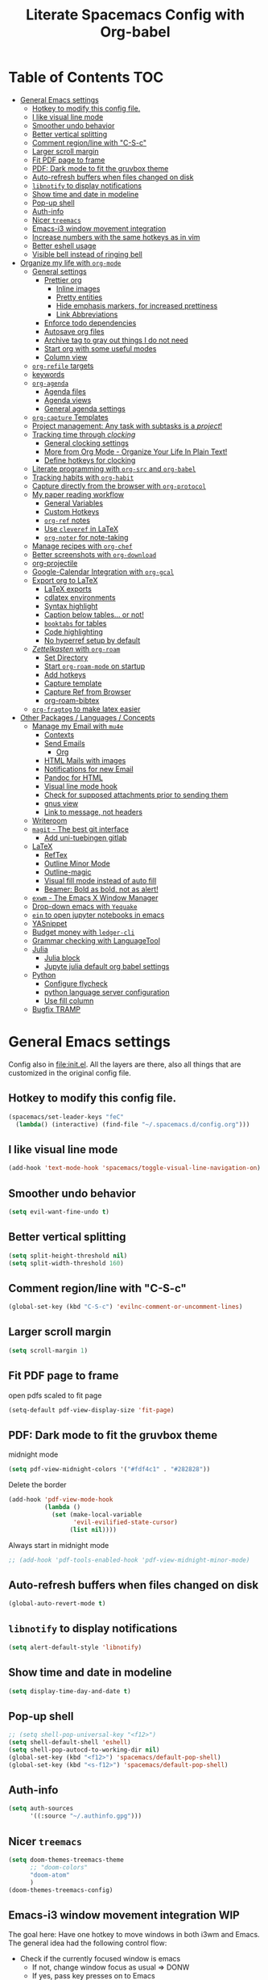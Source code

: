 #+TITLE:Literate Spacemacs Config with Org-babel
#+PROPERTY: header-args :results silent

* Table of Contents   :TOC:
- [[#general-emacs-settings][General Emacs settings]]
  - [[#hotkey-to-modify-this-config-file][Hotkey to modify this config file.]]
  - [[#i-like-visual-line-mode][I like visual line mode]]
  - [[#smoother-undo-behavior][Smoother undo behavior]]
  - [[#better-vertical-splitting][Better vertical splitting]]
  - [[#comment-regionline-with-c-s-c][Comment region/line with "C-S-c"]]
  - [[#larger-scroll-margin][Larger scroll margin]]
  - [[#fit-pdf-page-to-frame][Fit PDF page to frame]]
  - [[#pdf-dark-mode-to-fit-the-gruvbox-theme][PDF: Dark mode to fit the gruvbox theme]]
  - [[#auto-refresh-buffers-when-files-changed-on-disk][Auto-refresh buffers when files changed on disk]]
  - [[#libnotify-to-display-notifications][~libnotify~ to display notifications]]
  - [[#show-time-and-date-in-modeline][Show time and date in modeline]]
  - [[#pop-up-shell][Pop-up shell]]
  - [[#auth-info][Auth-info]]
  - [[#nicer-treemacs][Nicer ~treemacs~]]
  - [[#emacs-i3-window-movement-integration][Emacs-i3 window movement integration]]
  - [[#increase-numbers-with-the-same-hotkeys-as-in-vim][Increase numbers with the same hotkeys as in vim]]
  - [[#better-eshell-usage][Better eshell usage]]
  - [[#visible-bell-instead-of-ringing-bell][Visible bell instead of ringing bell]]
- [[#organize-my-life-with-org-mode][Organize my life with ~org-mode~]]
  - [[#general-settings][General settings]]
    - [[#prettier-org][Prettier org]]
      - [[#inline-images][Inline images]]
      - [[#pretty-entities][Pretty entities]]
      - [[#hide-emphasis-markers-for-increased-prettiness][Hide emphasis markers, for increased prettiness]]
      - [[#link-abbreviations][Link Abbreviations]]
    - [[#enforce-todo-dependencies][Enforce todo dependencies]]
    - [[#autosave-org-files][Autosave org files]]
    - [[#archive-tag-to-gray-out-things-i-do-not-need][Archive tag to gray out things I do not need]]
    - [[#start-org-with-some-useful-modes][Start org with some useful modes]]
    - [[#column-view][Column view]]
  - [[#org-refile-targets][~org-refile~ targets]]
  - [[#keywords][keywords]]
  - [[#org-agenda][~org-agenda~]]
    - [[#agenda-files][Agenda files]]
    - [[#agenda-views][Agenda views]]
    - [[#general-agenda-settings][General agenda settings]]
  - [[#org-capture-templates][~org-capture~ Templates]]
  - [[#project-management-any-task-with-subtasks-is-a-project][Project management: Any task with subtasks is a /project/!]]
  - [[#tracking-time-through-clocking][Tracking time through /clocking/]]
    - [[#general-clocking-settings][General clocking settings]]
    - [[#more-from-org-mode---organize-your-life-in-plain-text][More from Org Mode - Organize Your Life In Plain Text!]]
    - [[#define-hotkeys-for-clocking][Define hotkeys for clocking]]
  - [[#literate-programming-with-org-src-and-org-babel][Literate programming with ~org-src~ and ~org-babel~]]
  - [[#tracking-habits-with-org-habit][Tracking habits with ~org-habit~]]
  - [[#capture-directly-from-the-browser-with-org-protocol][Capture directly from the browser with ~org-protocol~]]
  - [[#my-paper-reading-workflow][My paper reading workflow]]
    - [[#general-variables][General Variables]]
    - [[#custom-hotkeys][Custom Hotkeys]]
    - [[#org-ref-notes][~org-ref~ notes]]
    - [[#use-cleveref-in-latex][Use ~cleveref~ in LaTeX]]
    - [[#org-noter-for-note-taking][~org-noter~ for note-taking]]
  - [[#manage-recipes-with-org-chef][Manage recipes with ~org-chef~]]
  - [[#better-screenshots-with-org-download][Better screenshots with ~org-download~]]
  - [[#org-projectile][org-projectile]]
  - [[#google-calendar-integration-with-org-gcal][Google-Calendar Integration with ~org-gcal~]]
  - [[#export-org-to-latex][Export org to LaTeX]]
    - [[#latex-exports][LaTeX exports]]
    - [[#cdlatex-environments][cdlatex environments]]
    - [[#syntax-highlight][Syntax highlight]]
    - [[#caption-below-tables-or-not][Caption below tables... or not!]]
    - [[#booktabs-for-tables][~booktabs~ for tables]]
    - [[#code-highlighting][Code highlighting]]
    - [[#no-hyperref-setup-by-default][No hyperref setup by default]]
  - [[#zettelkasten-with-org-roam][/Zettelkasten/ with ~org-roam~]]
    - [[#set-directory][Set Directory]]
    - [[#start-org-roam-mode-on-startup][Start ~org-roam-mode~ on startup]]
    - [[#add-hotkeys][Add hotkeys]]
    - [[#capture-template][Capture template]]
    - [[#capture-ref-from-browser][Capture Ref from Browser]]
    - [[#org-roam-bibtex][org-roam-bibtex]]
  - [[#org-fragtog-to-make-latex-easier][~org-fragtog~ to make latex easier]]
- [[#other-packages--languages--concepts][Other Packages / Languages / Concepts]]
  - [[#manage-my-email-with-mu4e][Manage my Email with ~mu4e~]]
    - [[#contexts][Contexts]]
    - [[#send-emails][Send Emails]]
      - [[#org][Org]]
    - [[#html-mails-with-images][HTML Mails with images]]
    - [[#notifications-for-new-email][Notifications for new Email]]
    - [[#pandoc-for-html][Pandoc for HTML]]
    - [[#visual-line-mode-hook][Visual line mode hook]]
    - [[#check-for-supposed-attachments-prior-to-sending-them][Check for supposed attachments prior to sending them]]
    - [[#gnus-view][gnus view]]
    - [[#link-to-message-not-headers][Link to message, not headers]]
  - [[#writeroom][Writeroom]]
  - [[#magit---the-best-git-interface][~magit~ - The best git interface]]
    - [[#add-uni-tuebingen-gitlab][Add uni-tuebingen gitlab]]
  - [[#latex][LaTeX]]
    - [[#reftex][RefTex]]
    - [[#outline-minor-mode][Outline Minor Mode]]
    - [[#outline-magic][Outline-magic]]
    - [[#visual-fill-mode-instead-of-auto-fill][Visual fill mode instead of auto fill]]
    - [[#beamer-bold-as-bold-not-as-alert][Beamer: Bold as bold, not as alert!]]
  - [[#exwm---the-emacs-x-window-manager][~exwm~ - The Emacs X Window Manager]]
  - [[#drop-down-emacs-with-yequake][Drop-down emacs with ~Yequake~]]
  - [[#ein-to-open-jupyter-notebooks-in-emacs][~ein~ to open jupyter notebooks in emacs]]
  - [[#yasnippet][YASnippet]]
  - [[#budget-money-with-ledger-cli][Budget money with ~ledger-cli~]]
  - [[#grammar-checking-with-languagetool][Grammar checking with LanguageTool]]
  - [[#julia][Julia]]
    - [[#julia-block][Julia block]]
    - [[#jupyte-julia-default-org-babel-settings][Jupyte julia default org babel settings]]
  - [[#python][Python]]
    - [[#configure-flycheck][Configure flycheck]]
    - [[#python-language-server-configuration][python language server configuration]]
    - [[#use-fill-column][Use fill column]]
  - [[#bugfix-tramp][Bugfix TRAMP]]

* General Emacs settings
Config also in [[file:init.el]]. All the layers are there, also all things that are
customized in the original config file.

** Hotkey to modify this config file.
#+BEGIN_SRC emacs-lisp
  (spacemacs/set-leader-keys "feC"
    (lambda() (interactive) (find-file "~/.spacemacs.d/config.org")))
#+END_SRC

** I like visual line mode
#+BEGIN_SRC emacs-lisp
  (add-hook 'text-mode-hook 'spacemacs/toggle-visual-line-navigation-on)
#+END_SRC

** Smoother undo behavior
#+BEGIN_SRC emacs-lisp
  (setq evil-want-fine-undo t)
#+END_SRC
** Better vertical splitting
#+BEGIN_SRC emacs-lisp
  (setq split-height-threshold nil)
  (setq split-width-threshold 160)
#+END_SRC
** Comment region/line with "C-S-c"
#+BEGIN_SRC emacs-lisp
  (global-set-key (kbd "C-S-c") 'evilnc-comment-or-uncomment-lines)
#+END_SRC
** Larger scroll margin
#+BEGIN_SRC emacs-lisp
  (setq scroll-margin 1)
#+END_SRC

** Fit PDF page to frame
open pdfs scaled to fit page
#+BEGIN_SRC emacs-lisp
  (setq-default pdf-view-display-size 'fit-page)
#+END_SRC

** PDF: Dark mode to fit the gruvbox theme
midnight mode
#+begin_src emacs-lisp
  (setq pdf-view-midnight-colors '("#fdf4c1" . "#282828"))
#+end_src

Delete the border
#+begin_src emacs-lisp
  (add-hook 'pdf-view-mode-hook
            (lambda ()
              (set (make-local-variable
                    'evil-evilified-state-cursor)
                   (list nil))))
#+end_src

Always start in midnight mode
#+begin_src emacs-lisp
  ;; (add-hook 'pdf-tools-enabled-hook 'pdf-view-midnight-minor-mode)
#+end_src

** Auto-refresh buffers when files changed on disk
#+BEGIN_SRC emacs-lisp
  (global-auto-revert-mode t)
#+END_SRC

** ~libnotify~ to display notifications
#+BEGIN_SRC emacs-lisp
  (setq alert-default-style 'libnotify)
#+END_SRC

** Show time and date in modeline
#+begin_src emacs-lisp
  (setq display-time-day-and-date t)
#+end_src

** Pop-up shell
#+begin_src emacs-lisp
  ;; (setq shell-pop-universal-key "<f12>")
  (setq shell-default-shell 'eshell)
  (setq shell-pop-autocd-to-working-dir nil)
  (global-set-key (kbd "<f12>") 'spacemacs/default-pop-shell)
  (global-set-key (kbd "<s-f12>") 'spacemacs/default-pop-shell)
#+end_src

** Auth-info
#+begin_src emacs-lisp
  (setq auth-sources
        '((:source "~/.authinfo.gpg")))
#+end_src

** Nicer ~treemacs~
#+begin_src emacs-lisp
  (setq doom-themes-treemacs-theme
        ;; "doom-colors"
        "doom-atom"
        )
  (doom-themes-treemacs-config)
#+end_src

** Emacs-i3 window movement integration                                :WIP:
The goal here: Have one hotkey to move windows in both i3wm and Emacs.
The general idea had the following control flow:
- Check if the currently focused window is emacs
  - If not, change window focus as usual => DONW
  - If yes, pass key presses on to Emacs
    - Check if there is an emacs window on the desired direction
      - If yes, change window focus inside emacs => DONE
      - If not, change window focus in i3wm by calling ~i3-msg~ => DONE

First define my custom windmove functions
#+begin_src emacs-lisp
  (defun i3-windmove-left ()
    (interactive)
    (condition-case nil
        (windmove-left)
      (error (shell-command "i3-msg focus left"))))

  (defun i3-windmove-right ()
    (interactive)
    (condition-case nil
        (windmove-right)
      (error (shell-command "i3-msg focus right"))))

  (defun i3-windmove-up ()
    (interactive)
    (condition-case nil
        (windmove-up)
      (error (shell-command "i3-msg focus up"))))

  (defun i3-windmove-down ()
    (interactive)
    (condition-case nil
        (windmove-down)
      (error (shell-command "i3-msg focus down"))))
#+end_src

#+RESULTS:
: i3-windmove-down

Set custom hotkeys
#+begin_src emacs-lisp
  (global-set-key (kbd "C-s-h") 'i3-windmove-left)
  (global-set-key (kbd "C-s-j") 'i3-windmove-down)
  (global-set-key (kbd "C-s-k") 'i3-windmove-up)
  (global-set-key (kbd "C-s-l") 'i3-windmove-right)
#+end_src

#+RESULTS:
: i3-windmove-right

** Increase numbers with the same hotkeys as in vim
#+begin_src emacs-lisp
  (define-key evil-normal-state-map (kbd "C-a") 'evil-numbers/inc-at-pt)
  (define-key evil-visual-state-map (kbd "C-a") 'evil-numbers/inc-at-pt)
  (define-key evil-normal-state-map (kbd "C-x") 'evil-numbers/dec-at-pt)
  (define-key evil-visual-state-map (kbd "C-x") 'evil-numbers/dec-at-pt)
#+end_src

** Better eshell usage
Make `helm-eshell-history`, a.k.a. ", H", use the current frame instead of
opening a new one:
#+begin_src emacs-lisp
  (setq helm-show-completion-display-function #'helm-show-completion-default-display-function)
#+end_src

** Visible bell instead of ringing bell
#+begin_src emacs-lisp
  (setq visible-bell t)
#+end_src

* Organize my life with ~org-mode~
I love org so much, it deserves its own heading.
** General settings
*** Prettier org
**** Inline images
#+BEGIN_SRC emacs-lisp
  ;; Inline images
  (setq org-startup-with-inline-images t)
  (setq org-image-actual-width 500)
#+END_SRC

**** Pretty entities
#+BEGIN_SRC emacs-lisp
  (setq org-pretty-entities t)
#+END_SRC
**** Hide emphasis markers, for increased prettiness
#+begin_src emacs-lisp
  (setq org-hide-emphasis-markers t)
#+end_src
**** Link Abbreviations
#+begin_src emacs-lisp
  (setq org-link-abbrev-alist
        '(
          ("wolfram" . "https://wolframalpha.com/input/?i=%s")
          ("duckduckgo" . "https://duckduckgo.com/?q=%s")
          ("gmap" . "https://maps.google.com/maps?q=%s")
          ("gimages" . "https://google.com/images?q=%s")
          ("google" . "https://google.com/search?q=")
          ("youtube" . "https://youtube.com/watch?v=%s")
          ("youtu" . "https://youtube.com/results?search_query=%s")
          ("github" . "https://github.com/%s")
          ))
#+end_src
*** Enforce todo dependencies
#+BEGIN_SRC emacs-lisp
  ;; Parents can only be marked as DONE if children tasks are undone
  ;; with the "ORDERED" property TODO children is blocked until all earlier siblings are marked DONE
  (setq org-enforce-todo-dependencies t)
#+END_SRC

*** Autosave org files
#+BEGIN_SRC emacs-lisp
  ;; Automatically save org buffers when agenda is open
  ;; (add-hook 'org-agenda-mode-hook
  ;;           (lambda ()
  ;;             (add-hook 'auto-save-hook 'org-save-all-org-buffers nil t)
  ;;             (auto-save-mode)))
  ;; Save even more stuff
  (add-hook 'auto-save-hook 'org-save-all-org-buffers)
#+END_SRC

*** Archive tag to gray out things I do not need
#+BEGIN_SRC emacs-lisp
  (setq org-archive-tag "inactive")
#+END_SRC

*** Start org with some useful modes
#+BEGIN_SRC emacs-lisp
  (add-hook 'org-mode-hook 'org-indent-mode)
  (add-hook 'org-mode-hook 'auto-fill-mode)
#+END_SRC

*** Column view
#+BEGIN_SRC emacs-lisp
  (setq org-agenda-overriding-columns-format "%CATEGORY(Category) %3PRIORITY  %42ITEM(Details) %TAGS(Tags) %7TODO(To Do) %5Effort(Time){:} %7CLOCKSUM(Clocked){:}")
#+END_SRC
** ~org-refile~ targets
#+BEGIN_SRC emacs-lisp
  (setq org-refile-targets '(
                             ;; ("~/org/todo.org" :maxlevel . 2)
                             ;; ("~/org/references.org" :maxlevel . 1)
                             ;; ("~/org/thesis.org" :level . 2)
                             ;; (nil . (:level . 1))
                             ;; (org-agenda-files . (:maxlevel . 2))
                             ("~/org/inbox.org" :level . 0)
                             ("~/org/todo.org" :maxlevel . 2)
                             ("~/org/references.org" :level . 1)
                             ("~/org/phd.org" :maxlevel . 2)
                             ("~/MEGA/papers/notes.org" :level . 1)
                             ("~/org/projects/odefilters.org" :level . 1)
                             (nil . (:maxlevel . 2))
                             ))
#+END_SRC

#+BEGIN_SRC emacs-lisp
  (setq org-refile-use-outline-path 'file)
  (setq org-outline-path-complete-in-steps nil)
  (setq org-refile-allow-creating-parent-nodes 'confirm)
#+END_SRC
** Todo keywords
#+BEGIN_SRC emacs-lisp
  (setq org-todo-keywords
        '((sequence "TODO(t)" "NEXT(N)" "STARTED(s!)" "WAITING(W@/!)" "|" "INACTIVE(i)" "CANCELLED(c@)" "DONE(d!)")
          (sequence "TOREAD(r)" "|" "1PASS(1)" "2PASS(2)" "3PASS(3)")
          (sequence "TOWATCH(w)" "|")
          (sequence "TOLISTEN(l)" "|")
          (sequence "REMINDER(R)" "|" "NOTE(n)" "REFERENCE(D!)")
          ))
  (setq org-todo-keyword-faces
        '(
          ("TODO" . (:foreground "#fb4934" :weight bold))
          ("NEXT" . (:foreground "#fe8019" :weight bold))
          ("TOREAD" . (:foreground "#d79921" :weight bold))
          ("TOWATCH" . (:foreground "#b16286" :weight bold))
          ("TOLISTEN" . (:foreground "#b16286" :weight bold))
          ("INACTIVE" . (:foreground "#a89984" :weight bold))
          ("WAITING" . (:foreground "#83a598" :weight bold))
          ("STARTED" . (:foreground "#fe8019" :weight bold))
          ("NOTE" . (:foreground "#458588" :weight bold))
          ("REFERENCE" . (:foreground "#458588" :weight bold))
          ("CANCELLED" . (:foreground "#928374" :weight bold))
          ("1PASS" . (:foreground "#98971a" :weight bold))
          ("2PASS" . (:foreground "#98971a" :weight bold))
          ("3PASS" . (:foreground "#98971a" :weight bold))
          ("REMINDER" . "#8ec07c")
          ))

  ;; Open the log-buffer in evil-insert-state
  (add-hook 'org-log-buffer-setup-hook 'evil-insert-state)
#+END_SRC

** ~org-agenda~
*** Agenda files
#+BEGIN_SRC emacs-lisp
  ;; Default folder for agenda files?
  (setq org-agenda-files '("~/org/"
                           "~/org/gcal/"
                           "~/org/projects/"
                           ;; "~/org/zettelkasten/"
                           ;; "~/org/zettelkasten/refs/"
                           "~/MEGA/papers/notes.org"
                           ))
  ;; To append to the list
  ;; (mapcar '(lambda (file)
  ;;            (push file org-agenda-files))
  ;;         '("~/org/"
  ;;           "~/org/gcal/"
  ;;           "~/MEGA/papers/notes.org"
  ;;           )
  ;;         )

    (with-eval-after-load 'org (setq org-default-notes-file '"~/org/todo.org"))
#+END_SRC

*** Agenda views
#+BEGIN_SRC emacs-lisp
  (setq org-agenda-custom-commands
        '(
          ("c" "Coding Projects" tags "coding-TODO=\"DONE\"" ())
          ("C" "Coding Projects Tree" tags-tree "coding-TODO=\"DONE\"" ())

          ("p" "Papers"
           ((tags-todo "PhD+CATEGORY=\"papers\""
                       ((org-agenda-todo-ignore-scheduled 'future)
                        (org-agenda-overriding-header "Papers (phd.org)")))
            (todo "TOREAD"
                  ((org-agenda-files '("~/MEGA/papers/notes.org"))
                   (org-agenda-sorting-strategy '(priority-down tag-down))
                   (org-agenda-overriding-header "Papers (notes.org)")))
            ))

          ("d" "Taskslist"
           ((tags-todo "-CATEGORY=\"papers\""
                       ((org-agenda-filter-preset '("-someday"))
                        (org-agenda-todo-ignore-scheduled 'future)
                        (org-agenda-tags-todo-honor-ignore-options t)))
            ))

          ;; GTD-like workflow; Currently unused, thus the hiding, but potentially very interesting!
          ("g" . "GTD")
          ("gc" "Upcoming week - Columns" agenda ""
           ((org-agenda-span 'week)
            (org-agenda-filter-preset '("-habit"))
            (org-agenda-view-columns-initially t)
            ))
          ("gn" "Next Actions"
           ((tags-todo "-CATEGORY=\"papers\""
                       ((org-agenda-filter-preset '("-someday"))
                        (org-agenda-todo-ignore-scheduled 'future)
                        (org-agenda-tags-todo-honor-ignore-options t)))
            ))
          ("gs" "Someday" tags-todo "someday"
           ((org-agenda-filter-preset '("+someday"))
            (org-use-tag-inheritance nil)
            (org-agenda-todo-ignore-with-date nil)))
          ("gd" "Upcoming deadlines" agenda ""
           ((org-agenda-entry-types '(:deadline))
            (org-agenda-span 1)
            (org-deadline-warning-days 60)
            (org-agenda-overriding-header "Upcoming Deadlines")
            (org-agenda-time-grid nil)))

          ;; Special types
          ("z" . "Media")
          ("zr" "To read (excluding papers)" tags-todo "TODO=\"TOREAD\"-CATEGORY=\"papers\""
           (
            (org-agenda-filter-preset '(""))
            (org-agenda-sorting-strategy '(priority-down tag-down))
            ))
          ;; ("zR" "To read (excluding papers) - including 'someday'" tags-todo "TODO=\"TOREAD\"-CATEGORY=\"papers\""
          ;;  ((org-agenda-filter-preset '(""))
          ;;   (org-agenda-sorting-strategy '(priority-down tag-down))))
          ("zw" "To watch" todo "TOWATCH"
           (
            (org-agenda-filter-preset '(""))
            (org-agenda-view-columns-initially t)
            (org-agenda-sorting-strategy '(priority-down tag-down))))
          ("zl" "To listen" todo "TOLISTEN"
           ((org-agenda-filter-preset '(""))
            (org-agenda-sorting-strategy '(priority-down tag-down))))

          ("a" "Standard View"
           ((agenda ""
                    ((org-agenda-span 1)
                     (org-agenda-overriding-header "Agenda")))
            (tags "CATEGORY=\"Inbox\""
                  ((org-agenda-overriding-header "To Refile")
                   ;; (org-agenda-files '("/home/nath/org/inbox.org"))
                   (org-agenda-regexp-filter-preset '("-Inbox"))
                   ))
            )
           ((org-agenda-tag-filter-preset '("-PhD")))
           )

          ("w" "Work"
           ((agenda ""
                    ((org-agenda-span 1)
                     ;; (org-agenda-files '("~/org/phd.org"
                     ;;                     ;; "~/org/phd.org_archive"
                     ;;                     "~/org/phd_journal.org"
                     ;;                     "~/MEGA/papers/notes.org"
                     ;;                     "~/org/gcal/moml.org"
                     ;;                     "~/org/gcal/uni.org"
                     ;;                     "~/org/gcal/phd.org"))
                     ;; (org-agenda-skip-function '(org-agenda-skip-entry-if
                     ;;                             'todo '("WAITING")))
                     (org-agenda-overriding-header "Thesis Agenda")))
            (tags-todo "CATEGORY=\"PhD-Inbox\""
                       ((org-agenda-overriding-header "To Refile")
                        ;; (org-agenda-files '("~/org/phd.org"))
                        ;; (org-agenda-regexp-filter-preset '("-PhD-Inbox"))
                        ))
            (tags-todo "-CANCELLED/!"
                       ((org-agenda-overriding-header "Stuck Projects")
                        (org-agenda-skip-function 'bh/skip-non-stuck-projects)
                        (org-agenda-sorting-strategy
                         '(category-keep))
                        (org-agenda-dim-blocked-tasks nil)
                        ))
            (tags-todo "-HOLD-CANCELLED/!"
                       ((org-agenda-overriding-header "Projects")
                        (org-agenda-skip-function 'bh/skip-non-projects)
                        ;; (org-tags-match-list-sublevels 'indented)
                        (org-agenda-sorting-strategy
                         '(category-keep))
                        (org-agenda-dim-blocked-tasks nil)
                        ))
            (tags-todo "PhD-REFILE-CANCELLED-WAITING-CATEGORY=\"papers\"-CATEGORY=\"PhD-Inbox\""
                       ((org-agenda-overriding-header (concat "Standalone Tasks"
                                                              (if bh/hide-scheduled-and-waiting-next-tasks
                                                                  ""
                                                                " (including WAITING and SCHEDULED tasks)")))
                        (org-agenda-skip-function 'bh/skip-project-tasks)
                        (org-agenda-todo-ignore-scheduled bh/hide-scheduled-and-waiting-next-tasks)
                        (org-agenda-todo-ignore-deadlines bh/hide-scheduled-and-waiting-next-tasks)
                        (org-agenda-todo-ignore-with-date bh/hide-scheduled-and-waiting-next-tasks)
                        (org-agenda-sorting-strategy
                         '(category-keep))))
            (tags-todo "-CANCELLED+WAITING|HOLD/!"
                       ((org-agenda-overriding-header (concat "Waiting and Postponed Tasks"
                                                              (if bh/hide-scheduled-and-waiting-next-tasks
                                                                  ""
                                                                " (including WAITING and SCHEDULED tasks)")))
                        (org-agenda-skip-function 'bh/skip-non-tasks)
                        (org-tags-match-list-sublevels nil)
                        (org-agenda-todo-ignore-scheduled bh/hide-scheduled-and-waiting-next-tasks)
                        (org-agenda-todo-ignore-deadlines bh/hide-scheduled-and-waiting-next-tasks)))
            (tags-todo "PhD-CATEGORY=\"papers\""
                       ((org-agenda-todo-ignore-scheduled 'all)
                        ;; (org-agenda-files '("~/org/phd.org"
                        ;;                     "~/org/phd.org_archive"
                        ;;                     ))
                        (org-agenda-overriding-header "TODOs")))
            ;; (tags-todo "PhD+CATEGORY=\"papers\""
            ;;            ((org-agenda-todo-ignore-scheduled 'future)
            ;;             ;; (org-agenda-files '("~/MEGA/papers/notes.org"
            ;;             ;;                     "~/org/zettelkasten/refs/"))
            ;;             (org-agenda-overriding-header "Papers")))
            )
           ((org-agenda-filter-preset '("+PhD")))
           )
          ;;  ((org-agenda-sorting-strategy '(time-up priority-down tag-down todo-state-up))
          ;;   (org-agenda-filter-preset '(""))
          ;;   (org-agenda-regexp-filter-preset '(""))
          ;;   (org-agenda-tag-filter-preset '("+WORK"))
          ;;   )
          ;;  ((org-agenda-files '("~/org/thesis.org"))
          ;;   (org-agenda-sorting-strategy '(priority-down tag-down todo-state-up))
          ;;   (org-agenda-filter-preset '("")))
          ;;  )

          ("gp" "Project Organization Stuff"
           (
            (tags-todo "-CANCELLED/!"
                       ((org-agenda-overriding-header "Stuck Projects")
                        (org-agenda-skip-function 'bh/skip-non-stuck-projects)
                        (org-agenda-sorting-strategy '(category-keep))))
            (tags-todo "-INACTIVE-HOLD-CANCELLED/!"
                       ((org-agenda-overriding-header "Projects")
                        (org-agenda-skip-function 'bh/skip-non-projects)
                        (org-tags-match-list-sublevels 'indented)
                        (org-agenda-sorting-strategy '(category-keep))))
            (tags-todo "-CANCELLED/!NEXT"
                       ((org-agenda-overriding-header (concat "Project Next Tasks"
                                                              (if bh/hide-scheduled-and-waiting-next-tasks
                                                                  ""
                                                                " (including WAITING and SCHEDULED tasks)")))
                        (org-agenda-skip-function 'bh/skip-projects-and-habits-and-single-tasks)
                        (org-tags-match-list-sublevels t)
                        (org-agenda-todo-ignore-scheduled bh/hide-scheduled-and-waiting-next-tasks)
                        (org-agenda-todo-ignore-deadlines bh/hide-scheduled-and-waiting-next-tasks)
                        (org-agenda-todo-ignore-with-date bh/hide-scheduled-and-waiting-next-tasks)
                        (org-agenda-sorting-strategy
                         '(todo-state-down effort-up category-keep))))
            (tags-todo "-REFILE-CANCELLED-WAITING-HOLD/!"
                       ((org-agenda-overriding-header (concat "Project Subtasks"
                                                              (if bh/hide-scheduled-and-waiting-next-tasks
                                                                  ""
                                                                " (including WAITING and SCHEDULED tasks)")))
                        (org-agenda-skip-function 'bh/skip-non-project-tasks)
                        (org-agenda-todo-ignore-scheduled bh/hide-scheduled-and-waiting-next-tasks)
                        (org-agenda-todo-ignore-deadlines bh/hide-scheduled-and-waiting-next-tasks)
                        (org-agenda-todo-ignore-with-date bh/hide-scheduled-and-waiting-next-tasks)
                        (org-agenda-sorting-strategy
                         '(category-keep))))
            ))




          ))

#+END_SRC

*** General agenda settings
#+BEGIN_SRC emacs-lisp
  ;; (setq org-agenda-filter-preset '("-someday"))
  (setq org-agenda-tags-todo-honor-ignore-options t)
  (setq org-agenda-filter-preset '("-someday" "-WORK" "-inactive" "-ignore"))
  (setq org-agenda-regexp-filter-preset '("-WAITING"))
  (setq org-log-into-drawer t)
  (setq org-agenda-log-mode-items '(clock state))

  (setq org-agenda-skip-deadline-if-done t)
  (setq org-agenda-skip-scheduled-if-done t)

  ;; Start agenda in day mode
  (setq org-agenda-span 1)

  ;; Start week on monday
  (setq org-agenda-start-on-weekday 1)

  ;; Tasks that cannot be done because of dependencies should not clutter the agenda
  ;; t grays them out, 'invisible makes them disappear
  (setq org-agenda-dim-blocked-tasks t)

  ;; Better overview in agenda with my recurring tasks
  (setq org-agenda-show-future-repeats 'next)

  ;; Include archived files
  (setq org-agenda-archives-mode t)

  ;; Re-center after jumping to an agenda item
  (add-hook 'org-agenda-after-show-hook #'recenter)
#+END_SRC
** ~org-capture~ Templates
#+BEGIN_SRC emacs-lisp
  (setq org-capture-templates
        '(
          ("t" "Todo" entry (file "~/org/inbox.org")
           "* TODO %?\n%U" :clock-in t :clock-resume t)
          ("T" "Todo Today" entry (file "~/org/inbox.org")
           "* TODO %?\nSCHEDULED: %t\n%U\n" :empty-lines 1 :clock-in t :clock-resume t)
          ("n" "Note" entry (file "~/org/inbox.org")
           "* NOTE %?\n%U" :empty-lines 1 :clock-in t :clock-resume t)
          ("N" "Note with Clipboard" entry (file "~/org/inbox.org")
           "* NOTE %?\n%U\n%c\n" :empty-lines 1)
          ("j" "Journal" entry (file+olp+datetree "~/org/journal.org")
           "* %?\n\nEntered on %U\n  %i" :clock-in t :clock-resume t)

          ("C" "Contacts" entry (file "~/org/contacts.org")
           "* %^{name}
  :PROPERTIES:
  :EMAIL: %^{email}
  :PHONE:
  :ALIAS:
  :NICKNAME:
  :IGNORE:
  :ICON:
  :NOTE:
  :ADDRESS:
  :BIRTHDAY:
  :END:")
          ("e" "Email" entry (file "~/org/inbox.org")
           "* TODO Email: %a (%:fromname) \n:PROPERTIES:\n:CREATED: %U\n:EMAIL-SOURCE: %l\n:END:\n%U\n"
           :clock-in t :clock-resume t)
          ))
#+END_SRC

PhD-related captures:
#+begin_src emacs-lisp
  (setq org-capture-templates
        (append
         org-capture-templates
         '(("p" "PhD")
           ("pt" "Task" entry (file+headline "~/org/phd.org" "Inbox")
            "** TODO %?\n%U" :clock-in t :clock-resume t)
           ("pp" "probnum Task" entry (file+headline "~/org/phd.org" "probnum")
            "** TODO %?\n%U" :clock-in t :clock-resume t)
           ("pn" "Note" entry (file+headline "~/org/phd.org" "Inbox")
            "** NOTE %?\n%U" :clock-in t :clock-resume t)
           ("pj" "Journal" entry (file+olp+datetree "~/org/phd_journal.org")
            "* %?\n\nEntered on %U\n%i" :clock-in t :clock-resume t)
           ("pd" "Daily Sketch" entry (file+olp+datetree "~/org/phd_journal.org")
            "* Daily Sketch\n*Did:* %^{Did}\n*Struggle:* %^{Struggle}\n*Today:* %^{Today}"
            :immediate-finish t :clock-in t :clock-resume t)
           ("pe" "Email" entry (file+headline "~/org/phd.org" "Inbox")
            "* TODO Email: %a (%:fromname) \n:PROPERTIES:\n:CREATED: %U\n:EMAIL-SOURCE: %l\n:END:\n%U\n"
            :clock-in t :clock-resume t)
           )
         ))
#+end_src

** Project management: Any task with subtasks is a /project/!
Copied from [[http://doc.norang.ca/org-mode.html#Projects][Org Mode - Organize Your Life In Plain Text!]]
#+begin_src emacs-lisp
  (setq org-stuck-projects (quote ("" nil nil "")))

  (defun bh/is-project-p ()
    "Any task with a todo keyword subtask"
    (save-restriction
      (widen)
      (let ((has-subtask)
            (subtree-end (save-excursion (org-end-of-subtree t)))
            (is-a-task (member (nth 2 (org-heading-components)) org-todo-keywords-1)))
        (save-excursion
          (forward-line 1)
          (while (and (not has-subtask)
                      (< (point) subtree-end)
                      (re-search-forward "^\*+ " subtree-end t))
            (when (member (org-get-todo-state) org-todo-keywords-1)
              (setq has-subtask t))))
        (and is-a-task has-subtask))))

  (defun bh/is-project-subtree-p ()
    "Any task with a todo keyword that is in a project subtree.
  Callers of this function already widen the buffer view."
    (let ((task (save-excursion (org-back-to-heading 'invisible-ok)
                                (point))))
      (save-excursion
        (bh/find-project-task)
        (if (equal (point) task)
            nil
          t))))

  (defun bh/is-task-p ()
    "Any task with a todo keyword and no subtask"
    (save-restriction
      (widen)
      (let ((has-subtask)
            (subtree-end (save-excursion (org-end-of-subtree t)))
            (is-a-task (member (nth 2 (org-heading-components)) org-todo-keywords-1)))
        (save-excursion
          (forward-line 1)
          (while (and (not has-subtask)
                      (< (point) subtree-end)
                      (re-search-forward "^\*+ " subtree-end t))
            (when (member (org-get-todo-state) org-todo-keywords-1)
              (setq has-subtask t))))
        (and is-a-task (not has-subtask)))))

  (defun bh/is-subproject-p ()
    "Any task which is a subtask of another project"
    (let ((is-subproject)
          (is-a-task (member (nth 2 (org-heading-components)) org-todo-keywords-1)))
      (save-excursion
        (while (and (not is-subproject) (org-up-heading-safe))
          (when (member (nth 2 (org-heading-components)) org-todo-keywords-1)
            (setq is-subproject t))))
      (and is-a-task is-subproject)))

  (defun bh/list-sublevels-for-projects-indented ()
    "Set org-tags-match-list-sublevels so when restricted to a subtree we list all subtasks.
    This is normally used by skipping functions where this variable is already local to the agenda."
    (if (marker-buffer org-agenda-restrict-begin)
        (setq org-tags-match-list-sublevels 'indented)
      (setq org-tags-match-list-sublevels nil))
    nil)

  (defun bh/list-sublevels-for-projects ()
    "Set org-tags-match-list-sublevels so when restricted to a subtree we list all subtasks.
    This is normally used by skipping functions where this variable is already local to the agenda."
    (if (marker-buffer org-agenda-restrict-begin)
        (setq org-tags-match-list-sublevels t)
      (setq org-tags-match-list-sublevels nil))
    nil)

  (defvar bh/hide-scheduled-and-waiting-next-tasks t)

  (defun bh/toggle-next-task-display ()
    (interactive)
    (setq bh/hide-scheduled-and-waiting-next-tasks (not bh/hide-scheduled-and-waiting-next-tasks))
    (when  (equal major-mode 'org-agenda-mode)
      (org-agenda-redo))
    (message "%s WAITING and SCHEDULED NEXT Tasks" (if bh/hide-scheduled-and-waiting-next-tasks "Hide" "Show")))

  (defun bh/skip-stuck-projects ()
    "Skip trees that are not stuck projects"
    (save-restriction
      (widen)
      (let ((next-headline (save-excursion (or (outline-next-heading) (point-max)))))
        (if (bh/is-project-p)
            (let* ((subtree-end (save-excursion (org-end-of-subtree t)))
                   (has-next ))
              (save-excursion
                (forward-line 1)
                (while (and (not has-next) (< (point) subtree-end) (re-search-forward "^\\*+ NEXT " subtree-end t))
                  (unless (member "WAITING" (org-get-tags-at))
                    (setq has-next t))))
              (if has-next
                  nil
                next-headline)) ; a stuck project, has subtasks but no next task
          nil))))

  (defun bh/skip-non-stuck-projects ()
    "Skip trees that are not stuck projects"
    ;; (bh/list-sublevels-for-projects-indented)
    (save-restriction
      (widen)
      (let ((next-headline (save-excursion (or (outline-next-heading) (point-max)))))
        (if (bh/is-project-p)
            (let* ((subtree-end (save-excursion (org-end-of-subtree t)))
                   (has-next ))
              (save-excursion
                (forward-line 1)
                (while (and (not has-next) (< (point) subtree-end) (re-search-forward "^\\*+ NEXT " subtree-end t))
                  (unless (member "WAITING" (org-get-tags-at))
                    (setq has-next t))))
              (if has-next
                  next-headline
                nil)) ; a stuck project, has subtasks but no next task
          next-headline))))

  (defun bh/skip-non-projects ()
    "Skip trees that are not projects"
    ;; (bh/list-sublevels-for-projects-indented)
    (if (save-excursion (bh/skip-non-stuck-projects))
        (save-restriction
          (widen)
          (let ((subtree-end (save-excursion (org-end-of-subtree t))))
            (cond
             ((bh/is-project-p)
              nil)
             ((and (bh/is-project-subtree-p) (not (bh/is-task-p)))
              nil)
             (t
              subtree-end))))
      (save-excursion (org-end-of-subtree t))))

  (defun bh/skip-non-tasks ()
    "Show non-project tasks.
  Skip project and sub-project tasks, habits, and project related tasks."
    (save-restriction
      (widen)
      (let ((next-headline (save-excursion (or (outline-next-heading) (point-max)))))
        (cond
         ((bh/is-task-p)
          nil)
         (t
          next-headline)))))

  (defun bh/skip-project-trees-and-habits ()
    "Skip trees that are projects"
    (save-restriction
      (widen)
      (let ((subtree-end (save-excursion (org-end-of-subtree t))))
        (cond
         ((bh/is-project-p)
          subtree-end)
         ((org-is-habit-p)
          subtree-end)
         (t
          nil)))))

  (defun bh/skip-projects-and-habits-and-single-tasks ()
    "Skip trees that are projects, tasks that are habits, single non-project tasks"
    (save-restriction
      (widen)
      (let ((next-headline (save-excursion (or (outline-next-heading) (point-max)))))
        (cond
         ((org-is-habit-p)
          next-headline)
         ((and bh/hide-scheduled-and-waiting-next-tasks
               (member "WAITING" (org-get-tags-at)))
          next-headline)
         ((bh/is-project-p)
          next-headline)
         ((and (bh/is-task-p) (not (bh/is-project-subtree-p)))
          next-headline)
         (t
          nil)))))

  (defun bh/skip-project-tasks-maybe ()
    "Show tasks related to the current restriction.
  When restricted to a project, skip project and sub project tasks, habits, NEXT tasks, and loose tasks.
  When not restricted, skip project and sub-project tasks, habits, and project related tasks."
    (save-restriction
      (widen)
      (let* ((subtree-end (save-excursion (org-end-of-subtree t)))
             (next-headline (save-excursion (or (outline-next-heading) (point-max))))
             (limit-to-project (marker-buffer org-agenda-restrict-begin)))
        (cond
         ((bh/is-project-p)
          next-headline)
         ((org-is-habit-p)
          subtree-end)
         ((and (not limit-to-project)
               (bh/is-project-subtree-p))
          subtree-end)
         ((and limit-to-project
               (bh/is-project-subtree-p)
               (member (org-get-todo-state) (list "NEXT")))
          subtree-end)
         (t
          nil)))))

  (defun bh/skip-project-tasks ()
    "Show non-project tasks.
  Skip project and sub-project tasks, habits, and project related tasks."
    (save-restriction
      (widen)
      (let* ((subtree-end (save-excursion (org-end-of-subtree t))))
        (cond
         ((bh/is-project-p)
          subtree-end)
         ((org-is-habit-p)
          subtree-end)
         ((bh/is-project-subtree-p)
          subtree-end)
         (t
          nil)))))

  (defun bh/skip-non-project-tasks ()
    "Show project tasks.
  Skip project and sub-project tasks, habits, and loose non-project tasks."
    (save-restriction
      (widen)
      (let* ((subtree-end (save-excursion (org-end-of-subtree t)))
             (next-headline (save-excursion (or (outline-next-heading) (point-max)))))
        (cond
         ((bh/is-project-p)
          next-headline)
         ((org-is-habit-p)
          subtree-end)
         ((and (bh/is-project-subtree-p)
               (member (org-get-todo-state) (list "NEXT")))
          subtree-end)
         ((not (bh/is-project-subtree-p))
          subtree-end)
         (t
          nil)))))

  (defun bh/skip-projects-and-habits ()
    "Skip trees that are projects and tasks that are habits"
    (save-restriction
      (widen)
      (let ((subtree-end (save-excursion (org-end-of-subtree t))))
        (cond
         ((bh/is-project-p)
          subtree-end)
         ((org-is-habit-p)
          subtree-end)
         (t
          nil)))))

  (defun bh/skip-non-subprojects ()
    "Skip trees that are not projects"
    (let ((next-headline (save-excursion (outline-next-heading))))
      (if (bh/is-subproject-p)
          nil
        next-headline)))
#+end_src

** Tracking time through /clocking/
*** General clocking settings
#+BEGIN_SRC emacs-lisp
  (setq org-clock-out-when-done t)
  (setq org-clock-out-remove-zero-time-clocks t)
  (setq org-clock-report-include-clocking-task t)

  ;; Agenda clock report parameters
  (setq org-agenda-clockreport-parameter-plist '(:link t :maxlevel 4 :fileskip0 t :compact t))

  ;; This seems to lead to some unpleasant behavior
  ;; (add-hook 'kill-emacs-hook #'org-clock-out)

  (spacemacs/toggle-mode-line-org-clock-on)
#+END_SRC

*** More from [[http://doc.norang.ca/org-mode.html#ClockSetup][Org Mode - Organize Your Life In Plain Text!]]
#+begin_src emacs-lisp
  ;; Resume clocking task when emacs is restarted
  (org-clock-persistence-insinuate)
  ;; Save the running clock and all clock history when exiting Emacs, load it on startup
  (setq org-clock-persist t)

  ;; Show lot of clocking history so it's easy to pick items off the C-F11 list
  (setq org-clock-history-length 23)
  ;; Resume clocking task on clock-in if the clock is open
  (setq org-clock-in-resume t)
  ;; Save clock data and state changes and notes in the LOGBOOK drawer
  (setq org-clock-into-drawer t)
#+end_src

Now the fun part: Clock into parent if it has some TODO keyword; Into the
default task otherwise
#+begin_src emacs-lisp
  (setq bh/keep-clock-running nil)

  (defun bh/clock-in-to-next (kw)
    "Switch a task from TODO to NEXT when clocking in.
  Skips capture tasks, projects, and subprojects.
  Switch projects and subprojects from NEXT back to TODO"
    (when (not (and (boundp 'org-capture-mode) org-capture-mode))
      (cond
       ((and (member (org-get-todo-state) (list "TODO"))
             (bh/is-task-p))
        "NEXT")
       ((and (member (org-get-todo-state) (list "NEXT"))
             (bh/is-project-p))
        "TODO"))))

  (defun bh/find-project-task ()
    "Move point to the parent (project) task if any"
    (save-restriction
      (widen)
      (let ((parent-task (save-excursion (org-back-to-heading 'invisible-ok) (point))))
        (while (org-up-heading-safe)
          (when (member (nth 2 (org-heading-components)) org-todo-keywords-1)
            (setq parent-task (point))))
        (goto-char parent-task)
        parent-task)))

  (defun bh/punch-in (arg)
    "Start continuous clocking and set the default task to the
  selected task.  If no task is selected set the Organization task
  as the default task."
    (interactive "p")
    (setq bh/keep-clock-running t)
    (if (equal major-mode 'org-agenda-mode)
        ;;
        ;; We're in the agenda
        ;;
        (let* ((marker (org-get-at-bol 'org-hd-marker))
               (tags (org-with-point-at marker (org-get-tags-at))))
          (if (and (eq arg 4) tags)
              (org-agenda-clock-in '(16))
            (bh/clock-in-organization-task-as-default)))
      ;;
      ;; We are not in the agenda
      ;;
      (save-restriction
        (widen)
        ; Find the tags on the current task
        (if (and (equal major-mode 'org-mode) (not (org-before-first-heading-p)) (eq arg 4))
            (org-clock-in '(16))
          (bh/clock-in-organization-task-as-default)))))

  (defun bh/punch-out ()
    (interactive)
    (setq bh/keep-clock-running nil)
    (when (org-clock-is-active)
      (org-clock-out))
    (org-agenda-remove-restriction-lock))

  (defun bh/clock-in-default-task ()
    (save-excursion
      (org-with-point-at org-clock-default-task
        (org-clock-in))))

  (defun bh/clock-in-parent-task ()
    "Move point to the parent (project) task if any and clock in"
    (let ((parent-task))
      (save-excursion
        (save-restriction
          (widen)
          (while (and (not parent-task) (org-up-heading-safe))
            (when (member (nth 2 (org-heading-components)) org-todo-keywords-1)
              (setq parent-task (point))))
          (if parent-task
              (org-with-point-at parent-task
                (org-clock-in))
            (when bh/keep-clock-running
              (bh/clock-in-default-task)))))))

  (defvar bh/organization-task-id "9e214582-66a4-4929-a067-1869c2ea16ef")

  (defun bh/clock-in-organization-task-as-default ()
    (interactive)
    (org-with-point-at (org-id-find bh/organization-task-id 'marker)
      (org-clock-in '(16))))

  (defvar bh/break-task-id "c6e6d526-bd09-4a7a-9522-b90eae4d36ae")

  (defun bh/clock-in-break ()
    (interactive)
    (org-with-point-at (org-id-find bh/break-task-id 'marker)
      (org-clock-in)))

  (defun bh/clock-out-maybe ()
    (when (and bh/keep-clock-running
               (not org-clock-clocking-in)
               (marker-buffer org-clock-default-task)
               (not org-clock-resolving-clocks-due-to-idleness))
      (bh/clock-in-parent-task)))

  (add-hook 'org-clock-out-hook 'bh/clock-out-maybe 'append)
#+end_src
*** Define hotkeys for clocking
#+begin_src emacs-lisp
  (evil-leader/set-key-for-mode 'org-mode "C s" 'bh/punch-in)
  (evil-leader/set-key "a o C s" 'bh/punch-in)
  (evil-leader/set-key-for-mode 'org-mode "C S" 'bh/punch-out)
  (evil-leader/set-key "a o C S" 'bh/punch-out)
  (evil-leader/set-key-for-mode 'org-mode "C b" 'bh/clock-in-break)
  (evil-leader/set-key "a o C b" 'bh/clock-in-break)
#+end_src
** Literate programming with ~org-src~ and ~org-babel~
Org-babel languages
#+BEGIN_SRC emacs-lisp
  (setq  inferior-julia-program-name (executable-find "julia"))

  (org-babel-do-load-languages
   'org-babel-load-languages
   '((C . t)
     (python . t)
     (gnuplot . t)
     (shell . t)
     (jupyter . t)
     (ein . t)
     (julia . t)
     (ledger . t)
     ))
#+END_SRC

Correct indentation in org-babel source blocks
#+BEGIN_SRC emacs-lisp
  (setq org-src-tab-acts-natively t)
#+END_SRC

Evaluate without confirmation
#+BEGIN_SRC emacs-lisp
  (setq org-confirm-babel-evaluate nil)
#+END_SRC
** Tracking habits with ~org-habit~
#+BEGIN_SRC emacs-lisp
  (add-to-list 'org-modules 'org-habit)
  (setq org-habit-graph-column 50)
#+END_SRC

** Capture directly from the browser with ~org-protocol~
#+begin_src emacs-lisp
  (add-to-list 'org-modules 'org-protocol)
#+end_src

Capture template
#+begin_src emacs-lisp
  (setq org-capture-templates
        (append
         org-capture-templates
         '(("y" "org-protocol-capture" entry (file "~/org/inbox.org")
            "* TODO [[%:link][%:description]]\n%U\n %i" :immediate-finish t)
           )
         ))
#+end_src

** My paper reading workflow
*This might not be up to date anymore, since I'm using org-roam now!*

Sources:
- https://codearsonist.com/reading-for-programmers
- https://github.com/jkitchin/org-ref

Goal is mostly to find the perfect paper workflow with emacs org-mode.
*** General Variables
Basically three parts:
- global bibliography file
- my notes
- pdf directory
These have to be defined in multiple locations as I use multiple different
libraries for this task
#+BEGIN_SRC emacs-lisp
  (setq reftex-default-bibliography '("~/MEGA/papers/references.bib"))

  ;; see org-ref for use of these variables
  (setq org-ref-bibliography-notes "~/MEGA/papers/notes.org"
        org-ref-default-bibliography '("~/MEGA/papers/references.bib")
        org-ref-pdf-directory "~/MEGA/papers/lib/")

  (setq helm-bibtex-notes-path "~/MEGA/papers/notes.org"
        helm-bibtex-bibliography "~/MEGA/papers/references.bib"
        helm-bibtex-library-path "~/MEGA/papers/lib")

  ;; Further variables for helm-bibtex
  (setq bibtex-completion-bibliography "~/MEGA/papers/references.bib"
        bibtex-completion-library-path "~/MEGA/papers/lib"
        bibtex-completion-notes-path "~/MEGA/papers/notes.org")

  ;; Download directory
  (setq biblio-download-directory "~/MEGA/papers/lib")
#+END_SRC
*** Custom Hotkeys
To access interleave mode and helm-bibtex
#+BEGIN_SRC emacs-lisp
  (defun clock-in-and-interleave ()
    (interactive)
    (org-clock-in)
    (interleave-mode))

  ;; (evil-leader/set-key-for-mode 'org-mode "I" 'clock-in-and-interleave)
  ;; (evil-leader/set-key-for-mode 'org-mode "I" 'interleave-mode)
  ;; (evil-leader/set-key-for-mode 'org-mode "B" 'helm-bibtex)
  (evil-leader/set-key-for-mode 'bibtex-mode "B" 'helm-bibtex)
#+END_SRC
*** ~org-ref~ notes
Customized the structure of the default notes entry, to contain more information
(such as pdf), use TOREAD instead of TODO, and automatically enable interleave mode.
#+BEGIN_SRC emacs-lisp
  (setq org-ref-note-title-format "** TOREAD %t
  :PROPERTIES:
  :Custom_ID: %k
  :AUTHOR: %9a
  :JOURNAL: %j
  :YEAR: %y
  :VOLUME: %v
  :PAGES: %p
  :DOI: %D
  :URL: %U
  :BIBTEX_LABEL: %k
  :PDF: %F
  :END:
  PDF: file:%F
  ")
#+END_SRC

*** Use ~cleveref~ in LaTeX
#+begin_src emacs-lisp
  (setq org-ref-default-ref-type "cref")
  (setq org-latex-prefer-user-labels t)
#+end_src
*** ~org-noter~ for note-taking
#+begin_src emacs-lisp
  (setq org-noter-property-doc-file "PDF")
  (setq org-noter-auto-save-last-location t)
#+end_src
** Manage recipes with ~org-chef~
#+BEGIN_SRC emacs-lisp
  (use-package org-chef :ensure t)
#+END_SRC

Capture template
#+begin_src emacs-lisp
  (setq org-capture-templates
        (append
         org-capture-templates
         '(("c" "Cookbook" entry (file "~/org/cookbook.org")
            "%(org-chef-get-recipe-from-url)"
            :empty-lines 1)
           )
         ))
#+end_src

** Better screenshots with ~org-download~
#+BEGIN_SRC emacs-lisp
  ;; Not optimal, but otherwise it creates wayy too many folders
  (setq-default org-download-image-dir "~/org/images")
  (setq org-download-screenshot-method "sleep 1; scrot -s %s")
  (setq org-download-image-latex-width 7)
#+END_SRC
** org-projectile                                                 :inactive:
Add project files to the org agenda
#+BEGIN_SRC emacs-lisp
  ;; (with-eval-after-load 'org-agenda
  ;;   (require 'org-projectile)
  ;;   (mapcar '(lambda (file)
  ;;              (when (file-exists-p file)
  ;;                (push file org-agenda-files)))
  ;;           (org-projectile-todo-files)))
#+END_SRC

Add project capture to capture menu
#+BEGIN_SRC emacs-lisp
  ;; (add-to-list 'org-capture-templates
  ;;              (org-projectile-project-todo-entry
  ;;               :capture-character "p"))
#+END_SRC
** Google-Calendar Integration with ~org-gcal~
#+BEGIN_SRC emacs-lisp
  ;; Function to read lines of a file and output a list
  (defun read-lines (filePath)
    "Return a list of lines of a file at filePath."
    (with-temp-buffer
      (insert-file-contents filePath)
      (split-string (buffer-string) "\n" t)))
  ;; ;; Read lines from gcal.auth and store them in the variable
  (setq auth-lines (read-lines "~/org/gcal.auth"))
  ;; ;; Google Calendar
  (setq org-gcal-client-id (car auth-lines)
        org-gcal-client-secret (car (cdr auth-lines)))
#+END_SRC

#+BEGIN_SRC emacs-lisp
  ;; Google Calendar
  (setq org-gcal-file-alist '(("nathanael.bosch@gmail.com" . "~/org/gcal/gcal.org")
                              ("43ntc9b5o132nim5q8pnin4hm8@group.calendar.google.com" . "~/org/gcal/uni.org")
                              ("67bvrtshu9ufjh2bk4c3vul8vc@group.calendar.google.com" . "~/org/gcal/urlaube.org")
                              ("5g7i1tndcav3oulm0c9ktb0v1bblscmr@import.calendar.google.com" . "~/org/gcal/tumonline.org")
                              ("9kv80prb7ojqt998nmm24149e0@group.calendar.google.com" . "~/org/gcal/geburtstage.org")
                              ("jt7jgitpk0sflvc0kvem9dvti8@group.calendar.google.com" . "~/org/gcal/phd.org")
                              ("2rvv79tm56hosm214aldkp881c@group.calendar.google.com" . "~/org/gcal/moml.org")
                              ))
  ;; (add-hook 'org-capture-after-finalize-hook 'org-gcal-fetch)
#+END_SRC
** Export org to LaTeX
For when I write org to not write LaTeX
*** LaTeX exports
#+BEGIN_SRC emacs-lisp
  ;; (setq org-latex-pdf-process (list "latexmk -pdf %f"))
  (setq org-latex-pdf-process (list
                               "latexmk -pdflatex='lualatex -shell-escape -interaction nonstopmode' -pdf -f  %f"))

  (add-to-list 'org-latex-classes
               '("letter" "\\documentclass{letter}"
                 ("\\section{%s}" . "\\section*{%s}")
                 ("\\subsection{%s}" . "\\subsection*{%s}")
                 ("\\subsubsection{%s}" . "\\subsubsection*{%s}")
                 ("\\paragraph{%s}" . "\\paragraph*{%s}")
                 ("\\subparagraph{%s}" . "\\subparagraph*{%s}")))
  (add-to-list 'org-latex-classes
               '("article" "\\documentclass[a4paper]{article}"
                 ("\\section{%s}" . "\\section*{%s}")
                 ("\\subsection{%s}" . "\\subsection*{%s}")
                 ("\\subsubsection{%s}" . "\\subsubsection*{%s}")
                 ("\\paragraph{%s}" . "\\paragraph*{%s}")
                 ("\\subparagraph{%s}" . "\\subparagraph*{%s}")))
  (add-to-list 'org-latex-classes
               '("scrbook" "\\documentclass{scrbook}"
                 ("\\chapter{%s}" . "\\chapter*{%s}")
                 ("\\section{%s}" . "\\section*{%s}")
                 ("\\subsection{%s}" . "\\subsection*{%s}")
                 ("\\subsubsection{%s}" . "\\subsubsection*{%s}")
                 ("\\paragraph{%s}" . "\\paragraph*{%s}")
                 ("\\subparagraph{%s}" . "\\subparagraph*{%s}")))
  (add-to-list 'org-latex-classes
               '("tumthesis" "\\documentclass{tumthesis}"
                 ("\\chapter{%s}" . "\\chapter*{%s}")
                 ("\\section{%s}" . "\\section*{%s}")
                 ("\\subsection{%s}" . "\\subsection*{%s}")
                 ("\\subsubsection{%s}" . "\\subsubsection*{%s}")
                 ("\\paragraph{%s}" . "\\paragraph*{%s}")
                 ("\\subparagraph{%s}" . "\\subparagraph*{%s}")))

  (evil-leader/set-key-for-mode 'org-mode "e p"
    'org-latex-export-to-pdf)
  ;; (lambda () (interactive) (org-latex-export-to-pdf t)))
  (evil-leader/set-key-for-mode 'org-mode "e B"
    'org-beamer-export-to-pdf)
  (evil-leader/set-key-for-mode 'org-mode "e b"
    'org-beamer-export-to-latex)
  ;; (lambda () (interactive) (org-beamer-export-to-pdf t)))
  (evil-leader/set-key-for-mode 'org-mode "e t"
    'org-latex-export-to-latex)
#+END_SRC

Ability to ignore headings in the export, so that I can use them just to
structure and fold my text:
#+begin_src emacs-lisp
  (require 'ox-extra)
  (ox-extras-activate '(ignore-headlines org-export-ignore-headlines))
#+end_src

Make TODOs red in the latex export
#+begin_src emacs-lisp
(defun org-latex-format-headline-colored-keywords-function
    (todo todo-type priority text tags info)
        (concat
           (cond ((string= todo "TODO")(and todo (format "{\\color{red}\\bfseries\\sffamily %s} " todo)))
   ((string= todo "DONE")(and todo (format "{\\color{green}\\bfseries\\sffamily %s} " todo))))
            (and priority (format "\\framebox{\\#%c} " priority))
            text
            (and tags
            (format "\\hfill{}\\textsc{%s}"
    (mapconcat (lambda (tag) (org-latex-plain-text tag info))
           tags ":")))))

(setq org-latex-format-headline-function 'org-latex-format-headline-colored-keywords-function)
#+end_src

Ignore org comments on export
#+BEGIN_SRC emacs-lisp
  ;; remove comments from org document for use with export hook
  ;; https://emacs.stackexchange.com/questions/22574/orgmode-export-how-to-prevent-a-new-line-for-comment-lines
  (defun delete-org-comments (backend)
    (loop for comment in (reverse (org-element-map (org-element-parse-buffer)
                                      'comment 'identity))
          do
          (setf (buffer-substring (org-element-property :begin comment)
                                  (org-element-property :end comment))
                "")))
  ;; add to export hook
  (add-hook 'org-export-before-processing-hook 'delete-org-comments)
#+END_SRC
*** cdlatex environments
#+BEGIN_SRC emacs-lisp
  (evil-leader/set-key-for-mode 'org-mode "i E" 'cdlatex-environment)
#+END_SRC
*** Syntax highlight
#+BEGIN_SRC emacs-lisp
  (setq org-highlight-latex-and-related '(latex))
#+END_SRC
*** Caption below tables... or not!
#+begin_src emacs-lisp
  ;; (setq org-latex-caption-above nil)
  (setq org-latex-caption-above '(table))
#+end_src
*** ~booktabs~ for tables
#+begin_src emacs-lisp
  (setq org-latex-tables-booktabs t)
#+end_src
*** Code highlighting
#+begin_src emacs-lisp
;; (require 'ox-latex)
;; (add-to-list 'org-latex-packages-alist '("" "minted"))
;; (setq org-latex-listings 'minted)

;; (setq org-latex-pdf-process
;;       '("pdflatex -shell-escape -interaction nonstopmode -output-directory %o %f"
;;         "pdflatex -shell-escape -interaction nonstopmode -output-directory %o %f"
;;         "pdflatex -shell-escape -interaction nonstopmode -output-directory %o %f"))
#+end_src
*** No hyperref setup by default
#+begin_src emacs-lisp
  ;; (setq org-latex-with-hyperref nil)
#+end_src
** /Zettelkasten/ with ~org-roam~
*** Set Directory
#+begin_src emacs-lisp
 (setq org-roam-directory "~/org/zettelkasten/")
#+end_src
*** Start ~org-roam-mode~ on startup
#+begin_src emacs-lisp
  (add-hook 'after-init-hook 'org-roam-mode)
#+end_src
*** Add hotkeys
#+begin_src emacs-lisp
  (spacemacs/declare-prefix "aoR" "org-roam")
  (spacemacs/set-leader-keys
    "aoRl" 'org-roam
    "aoRt" 'org-roam-today
    "aoRf" 'org-roam-find-file
    "aoRg" 'org-roam-show-graph)
  (spacemacs/declare-prefix-for-mode 'org-mode "mr" "org-roam")
  (spacemacs/set-leader-keys-for-major-mode 'org-mode
    "rl" 'org-roam
    "rt" 'org-roam-today
    "rb" 'org-roam-switch-to-buffer
    "rf" 'org-roam-find-file
    "ri" 'org-roam-insert
    "rg" 'org-roam-show-graph)
#+end_src

*** Capture template
#+begin_src emacs-lisp
  (setq org-roam-capture-templates
        '(("d" "default" plain (function org-roam-capture--get-point)
           "%?"
           :file-name "%<%Y-%m-%d>-${slug}"
           :head "#+TITLE: ${title}\n- tags :: \n"
           :unnarrowed t
           :immediate-finish t
           ))
        )
#+end_src
*** Capture Ref from Browser
#+begin_src emacs-lisp
  (require 'org-roam-protocol)

  (setq org-roam-capture-ref-templates
        '(("r" "ref" plain #'org-roam-capture--get-point
           "* TODO %? | [[${ref}][${title}]]\n"
           :file-name "refs/%<%Y-%m-%d>-${slug}"
           :head "#+TITLE: ${title}
  ,#+ROAM_KEY: ${ref}
  - source :: ${ref}
  - tags ::

  "
           :unnarrowed t
           )))
#+end_src
*** org-roam-bibtex
#+begin_src emacs-lisp
  (add-hook 'after-init-hook #'org-roam-bibtex-mode)
#+end_src

#+begin_src emacs-lisp
  (setq orb-templates
        '(
          ("r" "ref" plain #'org-roam-capture--get-point
           ""
           :file-name "refs/%<%Y-%m-%d>-${citekey}"
           :head "#+TITLE: ${title}
  ,#+ROAM_KEY: ${ref}
  - source :: ${ref}
  - tags ::
  "
           :unnarrowed t)
          ("p" "Paper" plain #'org-roam-capture--get-point
           ""
           :file-name "refs/%<%Y-%m-%d>-${citekey}"
           :head "#+TITLE: ${title}
  ,#+ROAM_KEY: ${ref}
  ,#+CATEGORY: papers
  ,#+FILETAGS: :papers:
  - tags ::
  - PDF :: file:~/MEGA/papers/lib/${citekey}.pdf

  ,* Notes
  :PROPERTIES:
  :PDF: ~/MEGA/papers/lib/${citekey}.pdf
  :END:
  PDF: file:~/MEGA/papers/lib/${citekey}.pdf
  "
           :unnarrowed t)
          ;; Same as above but with a "PhD" tag
          ("P" "PhD Paper" plain #'org-roam-capture--get-point
           ""
           :file-name "refs/%<%Y-%m-%d>-${citekey}"
           :head "#+TITLE: ${title}
  ,#+ROAM_KEY: ${ref}
  ,#+CATEGORY: papers
  ,#+FILETAGS: :papers:PhD:
  - tags ::
  - PDF :: file:~/MEGA/papers/lib/${citekey}.pdf

  ,* Notes
  :PROPERTIES:
  :PDF: ~/MEGA/papers/lib/${citekey}.pdf
  :END:
  PDF: file:~/MEGA/papers/lib/${citekey}.pdf
  "
           :unnarrowed t)
          )
        )
#+end_src
** ~org-fragtog~ to make latex easier
#+begin_src emacs-lisp
  ;; (add-hook 'org-mode-hook 'org-fragtog-mode)
#+end_src
* Other Packages / Languages / Concepts
** Manage my Email with ~mu4e~
*** Contexts
#+BEGIN_SRC emacs-lisp
  (setq mu4e-contexts
   `(
     ,(make-mu4e-context
       :name "gmail"
       :match-func (lambda (msg) (when msg
         (string-prefix-p "/Gmail" (mu4e-message-field msg :maildir))))
       :vars '(
               (user-mail-address . "nathanael.bosch@gmail.com")
               (user-full-name . "Nathanael Bosch")
               (mu4e-trash-folder . "/Gmail/[Google Mail].Bin")
               (mu4e-refile-folder . "/Gmail/[Google Mail].Archive")
               (mu4e-sent-folder . "/Gmail/[Google Mail].Sent Mail")
               (mu4e-drafts-folder . "/Gmail/[Google Mail].Drafts")
               ))
     ,(make-mu4e-context
       :name "protonmail"
       :match-func (lambda (msg) (when msg
         (string-prefix-p "/Protonmail" (mu4e-message-field msg :maildir))))
       :vars '(
               (user-mail-address . "nathanael.bosch@pm.me")
               (user-full-name . "Nathanael Bosch")
               (mu4e-trash-folder . "/Protonmail/Trash")
               ;; (mu4e-refile-folder . "/UniTue/")
               (mu4e-sent-folder . "/Protonmail/Sent")
               (mu4e-drafts-folder . "/Protonmail/Drafts")
               ))
     ,(make-mu4e-context
       :name "uni-tue"
       :match-func (lambda (msg) (when msg
         (string-prefix-p "/UniTue" (mu4e-message-field msg :maildir))))
       :vars '(
               (user-mail-address . "nathanael.bosch@uni-tuebingen.de")
               (user-full-name . "Nathanael Bosch")
               (mu4e-trash-folder . "/UniTue/Mail.trash")
               ;; (mu4e-refile-folder . "/UniTue/")
               (mu4e-sent-folder . "/UniTue/Mail.sent")
               (mu4e-drafts-folder . "/UniTue/Mail.drafts")
               ))
     ,(make-mu4e-context
       :name "mpi-is"
       :match-func (lambda (msg) (when msg
         (string-prefix-p "/MPI-IS" (mu4e-message-field msg :maildir))))
       :vars '(
               (user-mail-address . "nathanael.bosch@tuebingen.mpg.de")
               (user-full-name . "Nathanael Bosch")
               (mu4e-trash-folder . "/MPI-IS/Trash")
               ;; (mu4e-refile-folder . "/MPI-IS/")
               (mu4e-sent-folder . "/MPI-IS/Sent")
               (mu4e-drafts-folder . "/MPI-IS/Drafts")
               ))
     ))
#+END_SRC

*** Send Emails
#+BEGIN_SRC emacs-lisp
  (setq mail-user-agent 'mu4e-user-agent  ; set mua header in mails
        message-sendmail-extra-arguments '("--read-envelope-from")
        message-sendmail-f-is-evil t
        message-sendmail-function 'message-sendmail-with-sendmail
        send-mail-function 'message-send-mail-with-sendmail
        ;; sendmail-program "/home/jonas/bin/msmtpqueue/msmtp-enqueue.sh"
        sendmail-program "sendmail"
        message-kill-buffer-on-exit t     ; kill old messages when sent
        message-send-mail-function 'message-send-mail-with-sendmail
        message-forward-before-signature nil
        message-cite-reply-position 'above
  )

  ;; (defun msmtpsq-fail-sentinel (process event)
  ;;   "Informs the user if the process has failed"
  ;;   (cond ((eq (process-status process) 'exit)
  ;;          (message "msmtpq-runqueue has succeeded")
  ;;          (let ((proc-buf (process-buffer process)))
  ;;            (when (buffer-name proc-buf)
  ;;              (with-current-buffer proc-buf
  ;;                (set-buffer-modified-p nil)
  ;;                (kill-buffer proc-buf)))))
  ;;         ((memq (process-status process) '(failed signal))
  ;;          (lwarn '(msmtp) :error "msmtpq-runqueue has failed! For info see %s" (process-buffer process)))))

  ;; (defun msmtpq-runqueue ()
  ;;   "Runs the msmtp queue.

  ;; Uses the msmtpq-runqueue.sh script provided by the msmtp
  ;; package. In these scripts the queue directory can be set, see
  ;; there for more information."
  ;;   (interactive)
  ;;   (let* ((buf-name "*msmtp-runqueue output*")
  ;;          (buffer  (get-buffer-create buf-name)))
  ;;     (with-current-buffer buffer
  ;;       (erase-buffer)
  ;;       (message "running msmtpqueue ...")
  ;;       (let ((proc
  ;;              (start-process
  ;;               "msmtpq-run" buffer
  ;;               "/home/jonas/bin/msmtpqueue/msmtp-runqueue.sh")))
  ;;         (set-process-sentinel proc 'msmtpsq-fail-sentinel)))))

  ;; ;; (define-key 'mu4e-main-mode-map    (kbd "C-c C-r") 'msmtpq-runqueue)
  ;; ;; (define-key 'mu4e-headers-mode-map (kbd "C-c C-r") 'msmtpq-runqueue)
  ;; ;; (define-key 'mu4e-view-mode-map    (kbd "C-c C-r") 'msmtpq-runqueue)

  ;; ;; Don't keep message buffer around
  ;; (setq message-kill-buffer-on-exit t)
#+END_SRC

**** Org
#+begin_src emacs-lisp
  (setq org-mu4e-convert-to-html t)
#+end_src

*** HTML Mails with images

#+begin_src emacs-lisp
  ;; (setq
  ;;  mu4e-html2text-command "w3m -T text/html"
  ;;  mu4e-view-prefer-html t
  ;;  )
#+end_src

#+begin_src emacs-lisp
  ;; enable inline images
  ;; (setq mu4e-view-show-images t)
  ;; use imagemagick, if available
  ;; (when (fboundp 'imagemagick-register-types)
  ;;   (imagemagick-register-types))
#+end_src

Otherwise, open in a browser
#+begin_src emacs-lisp
  ;; (add-to-list 'mu4e-view-actions
  ;;              '("ViewInBrowser" . mu4e-action-view-in-browser) t)
#+end_src

*** Notifications for new Email
#+begin_src emacs-lisp
  (mu4e-alert-set-default-style 'libnotify)
#+end_src

*** Pandoc for HTML
Seems not bad actually
#+begin_src emacs-lisp
  ;; (setq mu4e-html2text-command "iconv -c -t utf-8 | pandoc -f html -t plain")
#+end_src

*** Visual line mode hook
#+begin_src emacs-lisp
  (add-hook 'mu4e-view-mode-hook 'visual-line-mode)
#+end_src

*** Check for supposed attachments prior to sending them
#+begin_src emacs-lisp
  ;; (defvar my-message-attachment-regexp "\\(
  ;;                                       [Ww]e send\\|
  ;;                                       [Ii] send\\|
  ;;                                       attach\\|
  ;;                                       [aA]ngehängt\\|
  ;;                                       [aA]nhang\\|
  ;;                                       [sS]chicke\\|
  ;;                                       angehaengt\\|
  ;;                                       haenge\\|
  ;;                                       hänge\\)")
  ;; (defun my-message-check-attachment nil
  ;;   "Check if there is an attachment in the message if I claim it."
  ;;   (save-excursion
  ;;     (message-goto-body)
  ;;     (when (search-forward-regexp my-message-attachment-regexp nil t nil)
  ;;       (message-goto-body)
  ;;       (unless (or (search-forward "<#part" nil t nil)
  ;;                   (message-y-or-n-p
  ;;                    "No attachment. Send the message ?" nil nil))
  ;;         (error "No message sent")))))
  ;; (add-hook 'message-send-hook 'my-message-check-attachment)
#+end_src

*** gnus view
#+begin_src emacs-lisp
  ;; (setq mu4e-view-use-gnus t)
#+end_src
*** Link to message, not headers
#+begin_src emacs-lisp
  ;; (setq org-mu4e-link-query-in-headers-mode nil)
#+end_src
** Writeroom                                                           :WIP:
My goal here: Create a /beautiful/ writing environment!
#+begin_src emacs-lisp
  ;; (setq
  ;;  ;; writeroom-maximize-window t
  ;;  writeroom-fullscreen-effect nil
  ;;  writeroom-extra-line-spacing 0.3
  ;;  writeroom-width 88
  ;;  writeroom-border-width 30
  ;;  )
#+end_src

No line numbers
#+begin_src emacs-lisp
  ;; (defun my/writeroom-without-linenumbers (arg)
  ;;   (cond
  ;;    ((= arg 1)
  ;;     (spacemacs/toggle-line-numbers-off))
  ;;    ((= arg -1)
  ;;     (spacemacs/toggle-line-numbers-on))))

  ;; (add-to-list 'writeroom-global-effects 'my/writeroom-without-linenumbers)
#+end_src

Enable some nice white Theme
#+begin_src emacs-lisp
  ;; (setq my/main-theme 'gruvbox)
  ;; (setq my/writeroom-theme 'leuven)
  ;; (load-theme my/writeroom-theme)
  ;; (disable-theme my/writeroom-theme)
  ;; (load-theme my/main-theme)
  ;; (defun my/writeroom-theme-fn (arg)
  ;;   (cond
  ;;    ((= arg 1)
  ;;     (enable-theme my/writeroom-theme)
  ;;     (disable-theme my/main-theme)
  ;;     )
  ;;    ((= arg -1)
  ;;     (disable-theme my/writeroom-theme)
  ;;     (enable-theme my/main-theme)
  ;;     )
  ;;    ))
  ;; (add-to-list 'writeroom-global-effects 'my/writeroom-theme-fn)
#+end_src

** ~magit~ - The best git interface
Start in Evil mode
#+BEGIN_SRC emacs-lisp
  ;; Start magit commit in insert mode
  (add-hook 'with-editor-mode-hook 'evil-insert-state)
#+END_SRC

Magit blame keys
#+begin_src emacs-lisp
  (global-set-key (kbd "C-c b") 'magit-blame)
#+end_src

Refine diffs
#+begin_src emacs-lisp
  (setq magit-diff-refine-hunk "all")
#+end_src

*** Add uni-tuebingen gitlab
#+begin_src emacs-lisp
  (add-to-list 'forge-alist
               '("gitlab.mlcloud.uni-tuebingen.de" "gitlab.mlcloud.uni-tuebingen.de/api/v4" "gitlab.mlcloud.uni-tuebingen.de" forge-gitlab-repository)
               )
#+end_src

** LaTeX
Ask me about the TeX master file if unsure
#+BEGIN_SRC emacs-lisp
  (setq-default TeX-master nil)
#+END_SRC
*** RefTex
#+BEGIN_SRC emacs-lisp
  (evil-leader/set-key-for-mode 'latex-mode "r r" 'reftex-cleveref-cref)
#+END_SRC
*** Outline Minor Mode
#+BEGIN_SRC emacs-lisp
  (add-hook 'LaTeX-mode-hook 'outline-minor-mode)
#+END_SRC

Fake sections for better manipulation:
#+BEGIN_SRC emacs-lisp
  (setq TeX-outline-extra
        '(("%chapter" 1)
          ("%section" 2)
          ("%subsection" 3)
          ("%subsubsection" 4)
          ("%paragraph" 5)))
  ;; add font locking to the headers
  (font-lock-add-keywords
   'latex-mode
   '(("^%\\(chapter\\|\\(sub\\|subsub\\)?section\\|paragraph\\)"
      0 'font-lock-keyword-face t)
     ("^%chapter{\\(.*\\)}"       1 'font-latex-sectioning-1-face t)
     ("^%section{\\(.*\\)}"       1 'font-latex-sectioning-2-face t)
     ("^%subsection{\\(.*\\)}"    1 'font-latex-sectioning-3-face t)
     ("^%subsubsection{\\(.*\\)}" 1 'font-latex-sectioning-4-face t)
     ("^%paragraph{\\(.*\\)}"     1 'font-latex-sectioning-5-face t)))
#+END_SRC
*** Outline-magic
#+BEGIN_SRC emacs-lisp
  (define-key outline-minor-mode-map (kbd "<C-tab>") 'outline-cycle)
  (define-key outline-minor-mode-map (kbd "M-h") 'outline-promote)
  (define-key outline-minor-mode-map (kbd "M-j") 'outline-move-subtree-down)
  (define-key outline-minor-mode-map (kbd "M-k") 'outline-move-subtree-up)
  (define-key outline-minor-mode-map (kbd "M-l") 'outline-demote)
  (define-key outline-minor-mode-map (kbd "M-H")
    (lambda() (interactive) (evil-visual-line) (outline-promote)))
  (define-key outline-minor-mode-map (kbd "M-L")
    (lambda() (interactive) (evil-visual-line) (outline-demote)))
#+END_SRC
*** Visual fill mode instead of auto fill
#+BEGIN_SRC emacs-lisp
  (add-hook 'latex-mode-hook 'visual-fill-column-mode)
  (add-hook 'LaTeX-mode-hook 'spacemacs/toggle-auto-fill-mode-off)
  (add-hook 'LaTeX-mode-hook 'visual-fill-column-mode)
#+END_SRC
*** Beamer: Bold as bold, not as alert!
#+begin_src emacs-lisp
  (defun my-beamer-bold (contents backend info)
    (when (eq backend 'beamer)
      (replace-regexp-in-string "\\`\\\\[A-Za-z0-9]+" "\\\\textbf" contents)))

  (add-to-list 'org-export-filter-bold-functions 'my-beamer-bold)
#+end_src

** ~exwm~ - The Emacs X Window Manager
General settings:
#+begin_src emacs-lisp
  ;; ;; Tray
  ;; (require 'exwm-systemtray)
  ;; (exwm-systemtray-enable)

  ;; ;; Workspaces
  ;; (setq exwm-workspace-number 10)

  ;; ;; Display time
  ;; (display-time-mode t)

  ;; ;; Global buffers
  ;; (setq exwm-layout-show-all-buffers t)
#+end_src

Autostart programs
#+begin_src emacs-lisp
  ;; Autostart Dropbox
  ;; (call-process-shell-command "(sleep 10s && dropbox) &" nil 0)
  ;; (call-process-shell-command "(sleep 10s && megasync) &" nil 0)
  ;; (call-process-shell-command "(sleep 10s && nm-applet) &" nil 0)
  ;; (call-process-shell-command "(sleep 10s && redshift-gtk -l 48.2488721:11.6532477) &" nil 0)
  ;; (call-process-shell-command "(sleep 10s && spotify) &" nil 0)
  ;; (call-process-shell-command "(sleep 10s && ~/scripts/keyboard_setup.sh) &" nil 0)
#+end_src

** Drop-down emacs with ~Yequake~
#+begin_src emacs-lisp
  (setq yequake-frames
        '(("TODOs & scratch" .
           ((width . 0.75)
            (height . 0.5)
            (alpha . 0.95)
            (buffer-fns . ("~/org/todo.org"
                           split-window-horizontally
                           "*scratch*"))
            (frame-parameters . ((undecorated . t)))))
          ("eguake" .
           ((width . 853)
            (height . 480)
            (top . 0.5)
            ;; (alpha . 0.95)
            (buffer-fns . (eshell))
            (frame-parameters . ((undecorated . t)))))
          ))
#+end_src

** ~ein~ to open jupyter notebooks in emacs
Aesthetic settings:
#+begin_src emacs-lisp
  ;; Inline images
  (setq ein:output-area-inlined-images t)

  ;; Nicer Markdown
  ;; (setq poly-ein-mode t)
  (setq ein:markdown-header-scaling t)
#+end_src
** YASnippet
Add the yasnippet-snippets snippets to YASnippet.
#+begin_src emacs-lisp
  (add-to-list 'yas-snippet-dirs yasnippet-snippets-dir)
#+end_src

Use YASnippet in ~ledger-mode~
#+begin_src emacs-lisp
  (add-hook 'ledger-mode-hook 'yas-minor-mode)
#+end_src
** Budget money with ~ledger-cli~
#+begin_src emacs-lisp
  (setq org-capture-templates
        (append
         org-capture-templates
         '(("l" "Ledger entries")
           ("lr" "Rewe" plain (file "~/MEGA/finances.ledger")
            "%(org-read-date) Rewe Einkauf
      Expenses:Food:Groceries     %^{Amount}
      Assets:Volksbank
    ")
           ;; ("lc" "Cash" plain (file "~/MEGA/finances.ledger")
           ;;  "%(org-read-date) * %^{Payee}
           ;;   Expenses:%^{Account}  %^{Amount}
           ;;   Expenses:Cash
           ;; ")
           )
         ))
#+end_src
** Grammar checking with LanguageTool
#+begin_src emacs-lisp
  (setq langtool-default-language "en-US")
  (setq langtool-bin "/usr/bin/languagetool")
#+end_src
** Julia
#+begin_src emacs-lisp
  (add-hook 'julia-mode-hook
            (lambda ()
              (set-fill-column 92)
              (auto-fill-mode t)
              (spacemacs/toggle-fill-column-indicator-on)
              ))
#+end_src
*** Julia block
#+begin_src emacs-lisp
  ;; Type <j then tab key to create julia src block
  (add-to-list 'org-structure-template-alist '("j" . "src julia"))
#+end_src

#+begin_src emacs-lisp
  ;; Type <jj then tab key to create jupyter-julia src block
  (add-to-list 'org-structure-template-alist '("jj" . "src jupyter-julia"))
#+end_src
*** Jupyte julia default org babel settings
#+begin_src emacs-lisp
  (setq org-babel-default-header-args:jupyter-julia '((:async . "yes")
                                                      (:session . "jl")
                                                      (:kernel . "julia-1.5")
                                                      (:exports . "both")
                                                      (:results . "scalar")))
#+end_src
** Python
*** Configure flycheck
#+begin_src emacs-lisp
  (setq flycheck-python-flake8-executable "flake8")
  (setq flycheck-flake8rc ".flake8")

  ;; (setq flycheck-python-pylint-executable "pylint")
  ;; (setq flycheck-python-mypy-executable "mypy")
#+end_src
*** python language server configuration
#+begin_src emacs-lisp
  ;; (setq lsp-pyls-configuration-sources ["flake8"])
#+end_src
*** Use fill column
#+begin_src emacs-lisp
  ;; (add-hook 'python-mode-hook 'spacemacs/toggle-fill-column-indicator-on)
#+end_src
** Bugfix TRAMP
#+begin_src emacs-lisp
  ;; fixes to git-gutter+ when using tramp
  (with-eval-after-load 'git-gutter+
    ;; https://github.com/syl20bnr/spacemacs/issues/12860#issuecomment-602084919
    (defun git-gutter+-remote-default-directory (dir file)
      (let* ((vec (tramp-dissect-file-name file))
             (method (tramp-file-name-method vec))
             (user (tramp-file-name-user vec))
             (domain (tramp-file-name-domain vec))
             (host (tramp-file-name-host vec))
             (port (tramp-file-name-port vec)))
        (tramp-make-tramp-file-name method user domain host port dir)))

    (defun git-gutter+-remote-file-path (dir file)
      (let ((file (tramp-file-name-localname (tramp-dissect-file-name file))))
        (replace-regexp-in-string (concat "\\`" dir) "" file)))
    )
#+end_src
